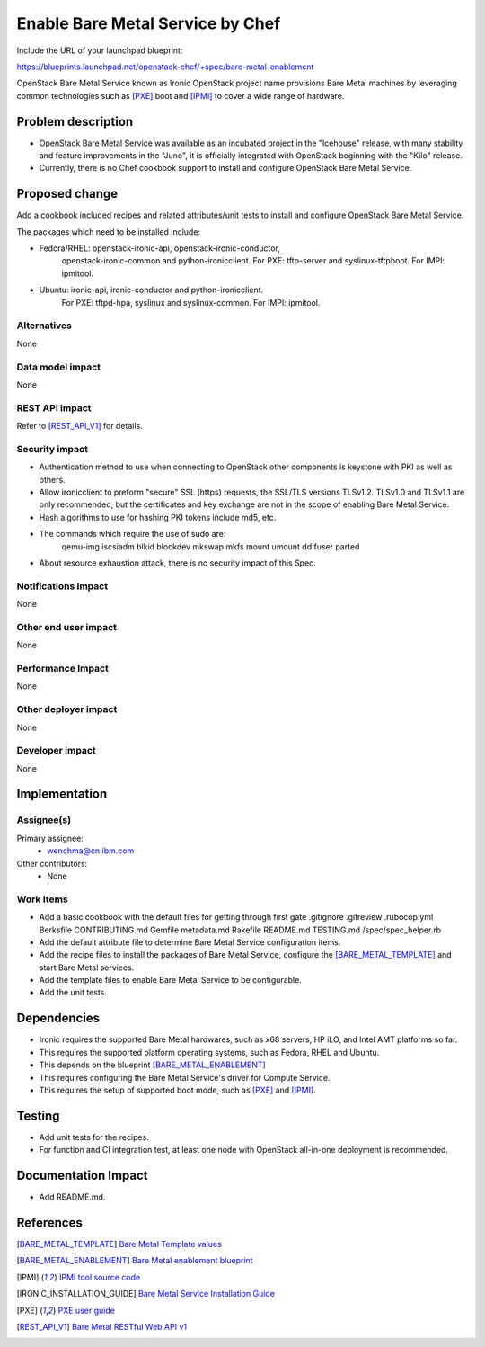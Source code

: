 ==========================================
Enable Bare Metal Service by Chef
==========================================

Include the URL of your launchpad blueprint:

https://blueprints.launchpad.net/openstack-chef/+spec/bare-metal-enablement

OpenStack Bare Metal Service known as Ironic OpenStack project name provisions
Bare Metal machines by leveraging common technologies such as [PXE]_ boot and
[IPMI]_ to cover a wide range of hardware.


Problem description
===================

* OpenStack Bare Metal Service was available as an incubated project in the
  "Icehouse" release, with many stability and feature improvements in the
  "Juno", it is officially integrated with OpenStack beginning with the "Kilo"
  release.

* Currently, there is no Chef cookbook support to install and configure
  OpenStack Bare Metal Service.


Proposed change
===============

Add a cookbook included recipes and related attributes/unit tests to install
and configure OpenStack Bare Metal Service.

The packages which need to be installed include:

* Fedora/RHEL: openstack-ironic-api, openstack-ironic-conductor,
               openstack-ironic-common and python-ironicclient.
               For PXE: tftp-server and syslinux-tftpboot.
               For IMPI: ipmitool.

* Ubuntu: ironic-api, ironic-conductor and python-ironicclient.
          For PXE: tftpd-hpa, syslinux and syslinux-common.
          For IMPI: ipmitool.

Alternatives
------------

None

Data model impact
-----------------

None

REST API impact
---------------

Refer to [REST_API_V1]_ for details.

Security impact
---------------

* Authentication method to use when connecting to OpenStack other components is
  keystone with PKI as well as others.

* Allow ironicclient to preform "secure" SSL (https) requests, the SSL/TLS
  versions TLSv1.2. TLSv1.0 and TLSv1.1 are only recommended, but the
  certificates and key exchange are not in the scope of enabling Bare Metal
  Service.

* Hash algorithms to use for hashing PKI tokens include md5, etc.

* The commands which require the use of sudo are:
    qemu-img
    iscsiadm
    blkid
    blockdev
    mkswap
    mkfs
    mount
    umount
    dd
    fuser
    parted

* About resource exhaustion attack, there is no security impact of this Spec.

Notifications impact
--------------------

None

Other end user impact
---------------------

None

Performance Impact
------------------

None

Other deployer impact
---------------------

None

Developer impact
----------------

None


Implementation
==============

Assignee(s)
-----------

Primary assignee:
  - wenchma@cn.ibm.com

Other contributors:
  - None

Work Items
----------

* Add a basic cookbook with the default files for getting through first gate
  .gitignore
  .gitreview
  .rubocop.yml
  Berksfile
  CONTRIBUTING.md
  Gemfile
  metadata.md
  Rakefile
  README.md
  TESTING.md
  /spec/spec_helper.rb

* Add the default attribute file to determine Bare Metal Service configuration
  items.

* Add the recipe files to install the packages of Bare Metal Service,
  configure the [BARE_METAL_TEMPLATE]_ and start Bare Metal services.

* Add the template files to enable Bare Metal Service to be configurable.

* Add the unit tests.


Dependencies
============

* Ironic requires the supported Bare Metal hardwares, such as x68 servers,
  HP iLO, and Intel AMT platforms so far.

* This requires the supported platform operating systems, such as Fedora,
  RHEL and Ubuntu.

* This depends on the blueprint [BARE_METAL_ENABLEMENT]_

* This requires configuring the Bare Metal Service's driver for Compute Service.

* This requires the setup of supported boot mode, such as [PXE]_ and [IPMI]_.


Testing
=======

* Add unit tests for the recipes.

* For function and CI integration test, at least one node with OpenStack
  all-in-one deployment is recommended.


Documentation Impact
====================

* Add README.md.


References
==========

.. [BARE_METAL_TEMPLATE] `Bare Metal Template values
   <http://docs.openstack.org/trunk/config-reference/content/ch_configuring-openstack-bare-metal.html>`_

.. [BARE_METAL_ENABLEMENT] `Bare Metal enablement blueprint
   <https://blueprints.launchpad.net/openstack-chef/+spec/bare-metal-enablement>`_

.. [IPMI] `IPMI tool source code
   <http://ipmitool.sourceforge.net/>`_

.. [IRONIC_INSTALLATION_GUIDE] `Bare Metal Service Installation Guide
   <http://docs.openstack.org/developer/ironic/deploy/install-guide.html>`_

.. [PXE] `PXE user guide
   <http://docs.openstack.org/developer/ironic/deploy/user-guide.html#pxe>`_

.. [REST_API_V1] `Bare Metal RESTful Web API v1
   <http://docs.openstack.org/developer/ironic/webapi/v1.html>`_
